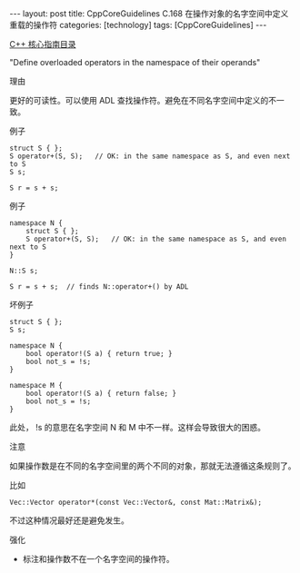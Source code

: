 #+BEGIN_EXPORT html
---
layout: post
title: CppCoreGuidelines C.168 在操作对象的名字空间中定义重载的操作符
categories: [technology]
tags: [CppCoreGuidelines]
---
#+END_EXPORT

[[http://kimi.im/tags.html#CppCoreGuidelines-ref][C++ 核心指南目录]]

"Define overloaded operators in the namespace of their operands"


理由

更好的可读性。可以使用 ADL 查找操作符。避免在不同名字空间中定义的不一致。


例子

#+begin_src C++ :exports both :flags -std=c++20 :namespaces std :includes  <iostream> <vector> <algorithm> :eval no-export :results output
struct S { };
S operator+(S, S);   // OK: in the same namespace as S, and even next to S
S s;

S r = s + s;
#+end_src


例子

#+begin_src C++ :exports both :flags -std=c++20 :namespaces std :includes  <iostream> <vector> <algorithm> :eval no-export :results output
namespace N {
    struct S { };
    S operator+(S, S);   // OK: in the same namespace as S, and even next to S
}

N::S s;

S r = s + s;  // finds N::operator+() by ADL
#+end_src


坏例子

#+begin_src C++ :exports both :flags -std=c++20 :namespaces std :includes  <iostream> <vector> <algorithm> :eval no-export :results output
struct S { };
S s;

namespace N {
    bool operator!(S a) { return true; }
    bool not_s = !s;
}

namespace M {
    bool operator!(S a) { return false; }
    bool not_s = !s;
}
#+end_src

此处， !s 的意思在名字空间 N 和 M 中不一样。这样会导致很大的困惑。



注意

如果操作数是在不同的名字空间里的两个不同的对象，那就无法遵循这条规则了。


比如

#+begin_src C++ :exports both :flags -std=c++20 :namespaces std :includes  <iostream> <vector> <algorithm> :eval no-export :results output
Vec::Vector operator*(const Vec::Vector&, const Mat::Matrix&);
#+end_src

不过这种情况最好还是避免发生。


强化
- 标注和操作数不在一个名字空间的操作符。
